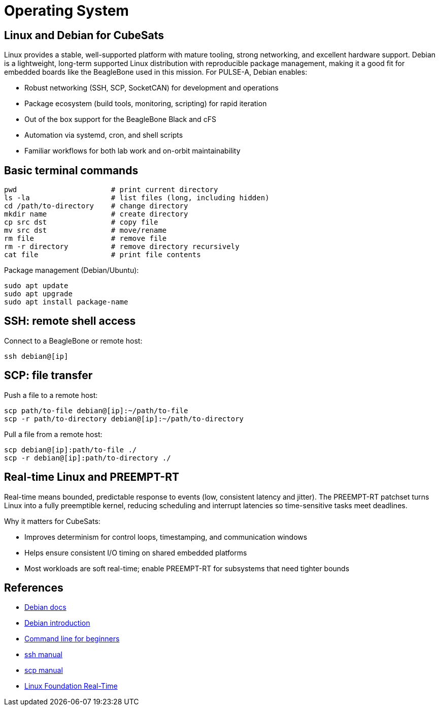 = Operating System

== Linux and Debian for CubeSats

Linux provides a stable, well-supported platform with mature tooling, strong networking, and excellent hardware support. Debian is a lightweight, long-term supported Linux distribution with reproducible package management, making it a good fit for embedded boards like the BeagleBone used in this mission. For PULSE-A, Debian enables:

* Robust networking (SSH, SCP, SocketCAN) for development and operations
* Package ecosystem (build tools, monitoring, scripting) for rapid iteration
* Out of the box support for the BeagleBone Black and cFS
* Automation via systemd, cron, and shell scripts
* Familiar workflows for both lab work and on-orbit maintainability

== Basic terminal commands

[source,sh]
----
pwd                      # print current directory
ls -la                   # list files (long, including hidden)
cd /path/to-directory    # change directory
mkdir name               # create directory
cp src dst               # copy file
mv src dst               # move/rename
rm file                  # remove file
rm -r directory          # remove directory recursively
cat file                 # print file contents
----

Package management (Debian/Ubuntu):

----
sudo apt update
sudo apt upgrade
sudo apt install package-name
----

== SSH: remote shell access

Connect to a BeagleBone or remote host:

----
ssh debian@[ip]
----

== SCP: file transfer

Push a file to a remote host:

----
scp path/to-file debian@[ip]:~/path/to-file
scp -r path/to-directory debian@[ip]:~/path/to-directory
----

Pull a file from a remote host:

----
scp debian@[ip]:path/to-file ./
scp -r debian@[ip]:path/to-directory ./
----

== Real-time Linux and PREEMPT-RT

Real-time means bounded, predictable response to events (low, consistent latency and jitter). The PREEMPT-RT patchset turns Linux into a fully preemptible kernel, reducing scheduling and interrupt latencies so time-sensitive tasks meet deadlines.

Why it matters for CubeSats:

* Improves determinism for control loops, timestamping, and communication windows
* Helps ensure consistent I/O timing on shared embedded platforms
* Most workloads are soft real-time; enable PREEMPT-RT for subsystems that need tighter bounds

== References

* link:https://www.debian.org/doc/[Debian docs]
* link:https://wiki.debian.org/DebianIntroduction/[Debian introduction]
* link:https://ubuntu.com/tutorials/command-line-for-beginners/[Command line for beginners]
* link:https://man.openbsd.org/ssh/[ssh manual]
* link:https://man.openbsd.org/scp/[scp manual]
* link:https://wiki.linuxfoundation.org/realtime/start[Linux Foundation Real-Time]
